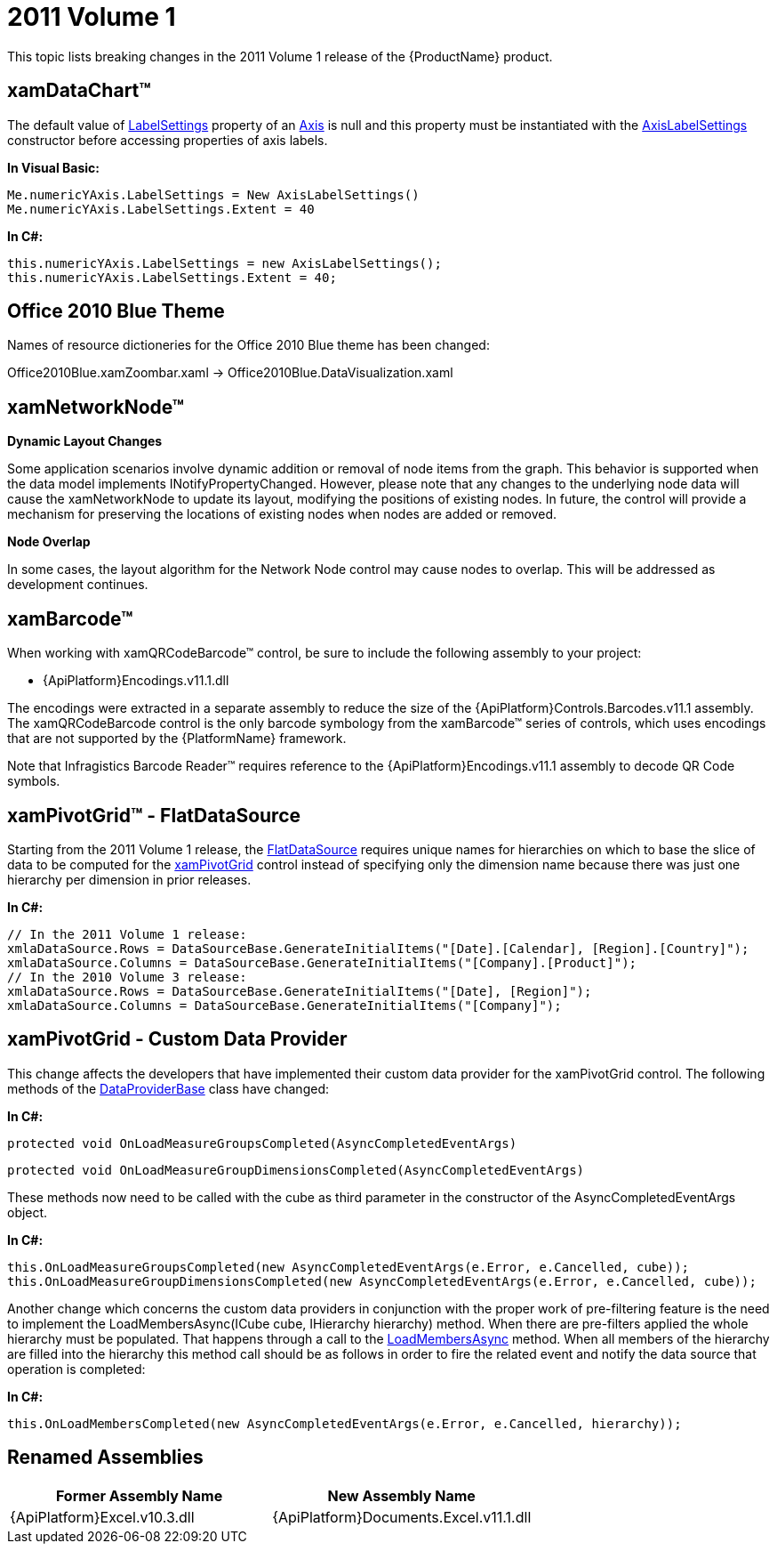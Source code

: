 ﻿////

|metadata|
{
    "name": "breaking-changes-2011-volume-1",
    "controlName": [],
    "tags": [],
    "guid": "d03572b9-85bf-4a31-b4ee-69aa33340a12",  
    "buildFlags": [],
    "createdOn": "2012-01-31T21:16:05.5717981Z"
}
|metadata|
////

= 2011 Volume 1

This topic lists breaking changes in the 2011 Volume 1 release of the {ProductName} product.

== xamDataChart™

The default value of link:{ApiPlatform}controls.charts.xamdatachart{ApiVersion}~infragistics.controls.charts.axis~labelsettings.html[LabelSettings] property of an link:{ApiPlatform}controls.charts.xamdatachart{ApiVersion}~infragistics.controls.charts.axis.html[Axis] is null and this property must be instantiated with the link:{ApiPlatform}controls.charts.xamdatachart{ApiVersion}~infragistics.controls.charts.axislabelsettings.html[AxisLabelSettings] constructor before accessing properties of axis labels.

*In Visual Basic:*

----
Me.numericYAxis.LabelSettings = New AxisLabelSettings()
Me.numericYAxis.LabelSettings.Extent = 40
----

*In C#:*

----
this.numericYAxis.LabelSettings = new AxisLabelSettings();
this.numericYAxis.LabelSettings.Extent = 40;
----

== Office 2010 Blue Theme

Names of resource dictioneries for the Office 2010 Blue theme has been changed:

Office2010Blue.xamZoombar.xaml $$->$$ Office2010Blue.DataVisualization.xaml

== xamNetworkNode™

*Dynamic Layout Changes*

Some application scenarios involve dynamic addition or removal of node items from the graph. This behavior is supported when the data model implements INotifyPropertyChanged. However, please note that any changes to the underlying node data will cause the xamNetworkNode to update its layout, modifying the positions of existing nodes. In future, the control will provide a mechanism for preserving the locations of existing nodes when nodes are added or removed.

*Node Overlap*

In some cases, the layout algorithm for the Network Node control may cause nodes to overlap. This will be addressed as development continues.

== xamBarcode™

When working with xamQRCodeBarcode™ control, be sure to include the following assembly to your project:

* {ApiPlatform}Encodings.v11.1.dll

The encodings were extracted in a separate assembly to reduce the size of the {ApiPlatform}Controls.Barcodes.v11.1 assembly. The xamQRCodeBarcode control is the only barcode symbology from the xamBarcode™ series of controls, which uses encodings that are not supported by the {PlatformName} framework.

Note that Infragistics Barcode Reader™ requires reference to the {ApiPlatform}Encodings.v11.1 assembly to decode QR Code symbols.

== xamPivotGrid™ - FlatDataSource

Starting from the 2011 Volume 1 release, the link:{ApiPlatform}olap.flatdata{ApiVersion}~infragistics.olap.flatdata.flatdatasource.html[FlatDataSource] requires unique names for hierarchies on which to base the slice of data to be computed for the link:{ApiPlatform}controls.grids.xampivotgrid{ApiVersion}~infragistics.controls.grids.xampivotgrid.html[xamPivotGrid] control instead of specifying only the dimension name because there was just one hierarchy per dimension in prior releases.

*In C#:*

----
// In the 2011 Volume 1 release:
xmlaDataSource.Rows = DataSourceBase.GenerateInitialItems("[Date].[Calendar], [Region].[Country]");
xmlaDataSource.Columns = DataSourceBase.GenerateInitialItems("[Company].[Product]");
// In the 2010 Volume 3 release:
xmlaDataSource.Rows = DataSourceBase.GenerateInitialItems("[Date], [Region]");
xmlaDataSource.Columns = DataSourceBase.GenerateInitialItems("[Company]");
----

== xamPivotGrid - Custom Data Provider

This change affects the developers that have implemented their custom data provider for the xamPivotGrid control. The following methods of the link:{ApiPlatform}olap{ApiVersion}~infragistics.olap.dataproviderbase.html[DataProviderBase] class have changed:

*In C#:*

[source]
----
protected void OnLoadMeasureGroupsCompleted(AsyncCompletedEventArgs)
----

[source]
----
protected void OnLoadMeasureGroupDimensionsCompleted(AsyncCompletedEventArgs)
----

These methods now need to be called with the cube as third parameter in the constructor of the AsyncCompletedEventArgs object.

*In C#:*

----
this.OnLoadMeasureGroupsCompleted(new AsyncCompletedEventArgs(e.Error, e.Cancelled, cube));
this.OnLoadMeasureGroupDimensionsCompleted(new AsyncCompletedEventArgs(e.Error, e.Cancelled, cube));
----

Another change which concerns the custom data providers in conjunction with the proper work of pre-filtering feature is the need to implement the LoadMembersAsync(ICube cube, IHierarchy hierarchy) method. When there are pre-filters applied the whole hierarchy must be populated. That happens through a call to the link:{ApiPlatform}olap{ApiVersion}~infragistics.olap.dataproviderbase~loadmembersasync.html[LoadMembersAsync] method. When all members of the hierarchy are filled into the hierarchy this method call should be as follows in order to fire the related event and notify the data source that operation is completed:

*In C#:*

----
this.OnLoadMembersCompleted(new AsyncCompletedEventArgs(e.Error, e.Cancelled, hierarchy));
----

== Renamed Assemblies

[options="header", cols="a,a"]
|====
|Former Assembly Name|New Assembly Name

|{ApiPlatform}Excel.v10.3.dll
|{ApiPlatform}Documents.Excel.v11.1.dll

|====
